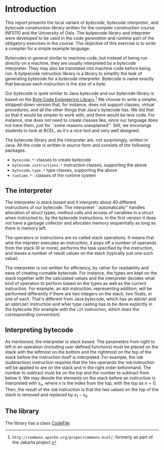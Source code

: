 #+LINK: srcbytecode ../../../material/oblig2-patch/src/bytecode/%s

* Introduction

This report presents the local variant of /bytecode/, /bytecode
interpreter/, and /bytecode construction library/ written for the compiler
construction course INF5110 and the University of Oslo. The bytpecode
library and intepreter were developed to be used in the /code generation/
and /runtime/ part of the obligatory exercises in the course. The objective
of this exercise is to write a compiler for a simple example language.


Bytecodes in general similar to machine code, but instead of being run
directly on a machine, they are usually interpreted by a bytecode
interpreter. They may also be translated into machine code before being
run. A bytpecode nstruction library is a library to simplify the task of
generating bytecode for a bytecode interpreter. Bytecode is name exactly
that because each instruction is the size of a byte.

Our bytecode is quite similar to Java bytecode and our bytecode library is
based on the [[http://commons.apache.org/proper/commons-bcel/][Byte Code Engineering Library]].[fn:bcel] We choose to write a
simpler, stripped-down version that, for instance, does not support
classes, virtual procedures, and all the other things that Java's bytecode
has. We did that so that it would be simpler to work with, and there would
be less code. For instance, one does not need to create classes like, since
our language does not have them, just for ``some reasons
unexplained''. Still, we encorange students to look at BCEL, as it's a nice
tool and very well designed.




The bytecode library and the interpreter are, not surprisingly, written in
Java. All the code is written in source form and consists of the following
packages.

- ~bytecode.*~:    classes to create bytecode
- ~bytecode.instructions.*~  instruction classes, supporting the above
- ~bytecode.type.*~  type classes, supporting the above
- ~runtime.*~ : classes of the runtime system

** The interpreter

The interpreter is /stack based/ and it interprets about 40 different
instructions of our bytecode.  The interpreter ``automatically'' handles
allocation of struct types, method calls and access of variables in a
struct when instructed to, by the bytecode instructions. In the first
version it does /not/ have a garbage collector and allocates memory
sequentially as long as there is memory left.

The operators or instructions are so called stack operations. It means that
whe the intpreter executes an instruction, it pops off a number of operands
from the stack (0 or more), performs the task specified by the instruction,
and leaves a number of result values on the stack (typically just one such
value).

The interpreter is not written for efficiency, by rather for readability
and ease of creating runnable bytecode. For instance, the types are kept on
the stack together with the calculated values and the interpreter decides
what kind of operation to perform based on the types as well as the current
instruction. For example, an ~ADD~ instruction, representing addition, will
be performed differently if there are two integers on the stack, two
floats, or one of each. That's different from Java bytecode, which has an
~ADDINT~ and an ~ADDFLOAT~ instruction and wher type casting has to be done
explicitly in the bytecode (for example with the ~i2f~ instruction, which
does the corresponding conversion).

** Interpreting bytecode


As mentioned, the interpreter is stack based. The parameters from right to
left in an operation (including user defined functions) must be placed on
the stack with the leftmost on the bottom and the rightmost on the top of
the stack before the instruction itself is interpreted. For example, the
~SUB~ (subtraction) instruction requires that the two operands the ~SUB~
instruction will be applied to are on the stack and in the right order
beforehand. The number to subtract must be on the top and the number to
subtract from below it. We may denote the elements on the stack before an
instruction is interpreted with $s_n$, where $n$ is the index from the top,
with the top as $n = 0$. Then, the result of the ~SUB~ instruction is that
the two values on the top of the stack is removed and replaced by $s_1 -
s_0$.

** The library

The library has a class [[srcbytecode:CodeFile.java][CodeFile]]

[fn:bcel] ~http://commons.apache.org/proper/commons-bcel/~, formerly as
part of the Jakarta project.
